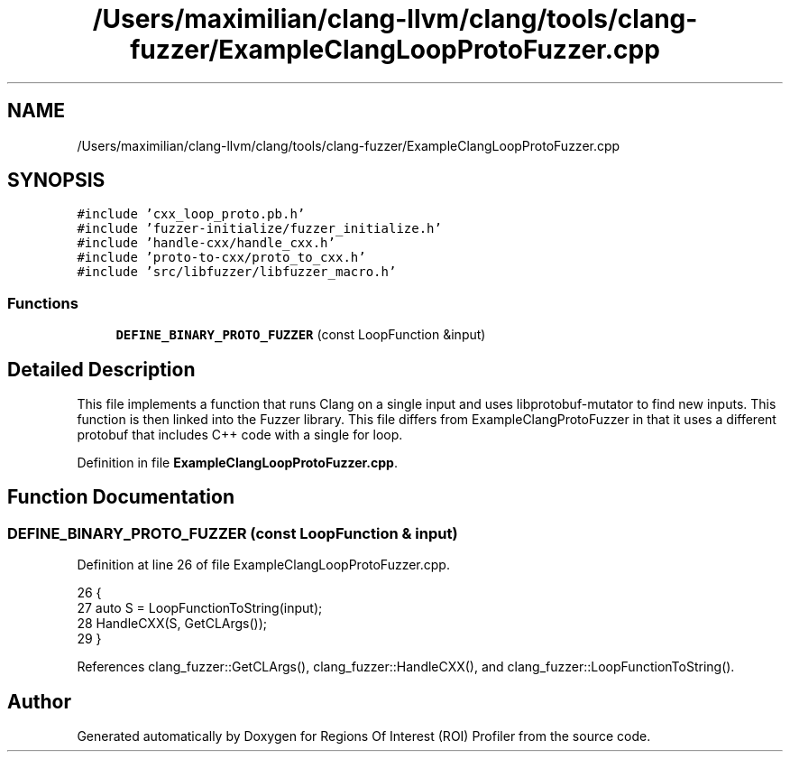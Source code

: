 .TH "/Users/maximilian/clang-llvm/clang/tools/clang-fuzzer/ExampleClangLoopProtoFuzzer.cpp" 3 "Sat Feb 12 2022" "Version 1.2" "Regions Of Interest (ROI) Profiler" \" -*- nroff -*-
.ad l
.nh
.SH NAME
/Users/maximilian/clang-llvm/clang/tools/clang-fuzzer/ExampleClangLoopProtoFuzzer.cpp
.SH SYNOPSIS
.br
.PP
\fC#include 'cxx_loop_proto\&.pb\&.h'\fP
.br
\fC#include 'fuzzer\-initialize/fuzzer_initialize\&.h'\fP
.br
\fC#include 'handle\-cxx/handle_cxx\&.h'\fP
.br
\fC#include 'proto\-to\-cxx/proto_to_cxx\&.h'\fP
.br
\fC#include 'src/libfuzzer/libfuzzer_macro\&.h'\fP
.br

.SS "Functions"

.in +1c
.ti -1c
.RI "\fBDEFINE_BINARY_PROTO_FUZZER\fP (const LoopFunction &input)"
.br
.in -1c
.SH "Detailed Description"
.PP 
This file implements a function that runs Clang on a single input and uses libprotobuf-mutator to find new inputs\&. This function is then linked into the Fuzzer library\&. This file differs from ExampleClangProtoFuzzer in that it uses a different protobuf that includes C++ code with a single for loop\&. 
.PP
Definition in file \fBExampleClangLoopProtoFuzzer\&.cpp\fP\&.
.SH "Function Documentation"
.PP 
.SS "DEFINE_BINARY_PROTO_FUZZER (const LoopFunction & input)"

.PP
Definition at line 26 of file ExampleClangLoopProtoFuzzer\&.cpp\&.
.PP
.nf
26                                                       {
27   auto S = LoopFunctionToString(input);
28   HandleCXX(S, GetCLArgs());
29 }
.fi
.PP
References clang_fuzzer::GetCLArgs(), clang_fuzzer::HandleCXX(), and clang_fuzzer::LoopFunctionToString()\&.
.SH "Author"
.PP 
Generated automatically by Doxygen for Regions Of Interest (ROI) Profiler from the source code\&.
